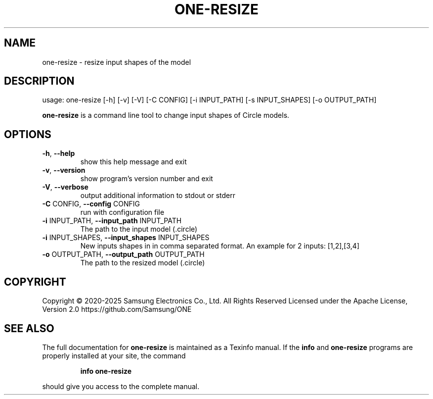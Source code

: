 .TH ONE-RESIZE "1" "July 2025" "one-resize version 1.28.0" "User Commands"
.SH NAME
one-resize \- resize input shapes of the model
.SH DESCRIPTION
usage: one\-resize [\-h] [\-v] [\-V] [\-C CONFIG] [\-i INPUT_PATH] [\-s INPUT_SHAPES] [\-o OUTPUT_PATH]
.PP
\fBone\-resize\fR is a command line tool to change input shapes of Circle models.
.SH OPTIONS
.TP
\fB\-h\fR, \fB\-\-help\fR
show this help message and exit
.TP
\fB\-v\fR, \fB\-\-version\fR
show program's version number and exit
.TP
\fB\-V\fR, \fB\-\-verbose\fR
output additional information to stdout or stderr
.TP
\fB\-C\fR CONFIG, \fB\-\-config\fR CONFIG
run with configuration file
.TP
\fB\-i\fR INPUT_PATH, \fB\-\-input_path\fR INPUT_PATH
The path to the input model (.circle)
.TP
\fB\-i\fR INPUT_SHAPES, \fB\-\-input_shapes\fR INPUT_SHAPES
New inputs shapes in in comma separated format. An example for 2 inputs: [1,2],[3,4]
.TP
\fB\-o\fR OUTPUT_PATH, \fB\-\-output_path\fR OUTPUT_PATH
The path to the resized model (.circle)
.SH COPYRIGHT
Copyright \(co 2020\-2025 Samsung Electronics Co., Ltd. All Rights Reserved
Licensed under the Apache License, Version 2.0
https://github.com/Samsung/ONE
.SH "SEE ALSO"
The full documentation for
.B one-resize
is maintained as a Texinfo manual.  If the
.B info
and
.B one-resize
programs are properly installed at your site, the command
.IP
.B info one-resize
.PP
should give you access to the complete manual.
